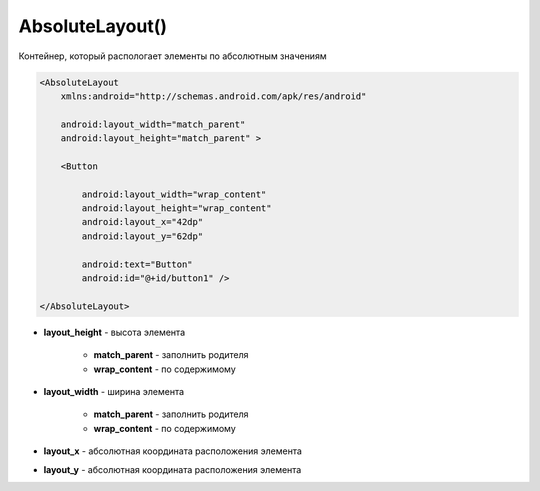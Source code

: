 .. title:: android.widget.AbsoluteLayout

.. meta::
    :description:
        Справочная информация по android классу android.widget.AbsoluteLayout.
    :keywords:
        android widget AbsoluteLayout

.. py:currentmodule:: android.widget

AbsoluteLayout()
================

Контейнер, который распологает элементы по абсолютным значениям

.. code-block:: xml

    <AbsoluteLayout
        xmlns:android="http://schemas.android.com/apk/res/android"

        android:layout_width="match_parent"
        android:layout_height="match_parent" >

        <Button

            android:layout_width="wrap_content"
            android:layout_height="wrap_content"
            android:layout_x="42dp"
            android:layout_y="62dp"

            android:text="Button"
            android:id="@+id/button1" />

    </AbsoluteLayout>

* **layout_height** - высота элемента

    * **match_parent** - заполнить родителя

    * **wrap_content** - по содержимому

* **layout_width** - ширина элемента

    * **match_parent** - заполнить родителя

    * **wrap_content** - по содержимому

* **layout_x** - абсолютная координата расположения элемента

* **layout_y** - абсолютная координата расположения элемента

.. py:class:: AbsoluteLayout()

    Наследник :py:class:`android.view.ViewGroup`

    .. py:class:: android.widget.AbsoluteLayout.LayoutParams

        Настройки слоя

        Наследник :py:class:`android.view.ViewGroup.LayoutParams`

